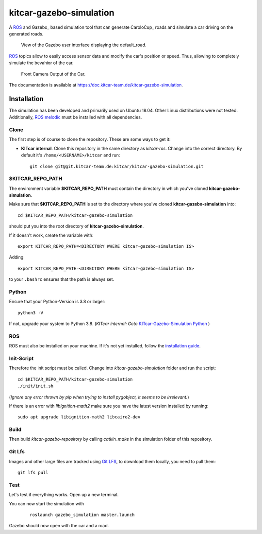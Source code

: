 ========================
kitcar-gazebo-simulation
========================

A ROS_ and Gazebo_ based simulation tool that can generate CaroloCup_ roads \
and simulate a car driving on the generated roads.

.. figure:: docs/content/tutorials/resources/simulation_video.gif
   :width: 400

   View of the Gazebo user interface displaying the default_road.

ROS_ topics allow to easily access sensor data and modify the car's position or speed. Thus, allowing to completely simulate the bevahior of the car.

.. figure:: docs/content/tutorials/resources/simulation_camera.gif
   :width: 400

   Front Camera Output of the Car.

The documentation is available at https://doc.kitcar-team.de/kitcar-gazebo-simulation.

.. readme_installation

Installation
============

The simulation has been developed and primarily used on Ubuntu 18.04.
Other Linux distributions were not tested.
Additionally, `ROS melodic <http://wiki.ros.org/melodic/Installation/Ubuntu>`_ \
must be installed with all dependencies.

Clone
-----

The first step is of course to clone the repository.
These are some ways to get it:

* **KITcar internal**. Clone this repository in the same directory as `kitcar-ros`.
  Change into the correct directory. By default it's ``/home/<USERNAME>/kitcar`` and run::

   git clone git@git.kitcar-team.de:kitcar/kitcar-gazebo-simulation.git


$KITCAR_REPO_PATH
-----------------

The environment variable **$KITCAR_REPO_PATH** must contain the directory in which you've cloned **kitcar-gazebo-simulation**.

Make sure that **$KITCAR_REPO_PATH** is set to the directory where you've cloned **kitcar-gazebo-simulation** into::

  cd $KITCAR_REPO_PATH/kitcar-gazebo-simulation

should put you into the root directory of **kitcar-gazebo-simulation**.

If it doesn't work, create the variable with::


   export KITCAR_REPO_PATH=<DIRECTORY WHERE kitcar-gazebo-simulation IS>


Adding

::

  export KITCAR_REPO_PATH=<DIRECTORY WHERE kitcar-gazebo-simulation IS>

to your ``.bashrc`` ensures that the path is always set.

Python
------

Ensure that your Python-Version is 3.8 or larger::

   python3 -V

If not, upgrade your system to Python 3.8.
(*KITcar internal: Goto* `KITcar-Gazebo-Simulation Python <https://wiki.kitcar-team.de/doku.php?id=teams:simulation:python>`_ )

ROS
---

ROS must also be installed on your machine.
If it's not yet installed, follow the `installation guide <http://wiki.ros.org/melodic/Installation/Ubuntu>`_.

Init-Script
-----------

Therefore the init script must be called.
Change into `kitcar-gazebo-simulation` folder and run the script::

   cd $KITCAR_REPO_PATH/kitcar-gazebo-simulation
   ./init/init.sh

(*Ignore any error thrown by pip when trying to install pygobject,
it seems to be irrelevant.*)

If there is an error with `libignition-math2` make sure \
you have the latest version installed by running::

   sudo apt upgrade libignition-math2 libcairo2-dev

Build
-----

Then build `kitcar-gazebo-repository` by calling `catkin_make` in the simulation folder \
of this repository.

Git Lfs
-------

Images and other large files are tracked using `Git LFS <https://git-lfs.github.com/>`_, \
to download them locally, you need to pull them::

   git lfs pull

Test
----

Let's test if everything works. Open up a new terminal.

You can now start the simulation with

  ::

     roslaunch gazebo_simulation master.launch

Gazebo should now open with the car and a road.
